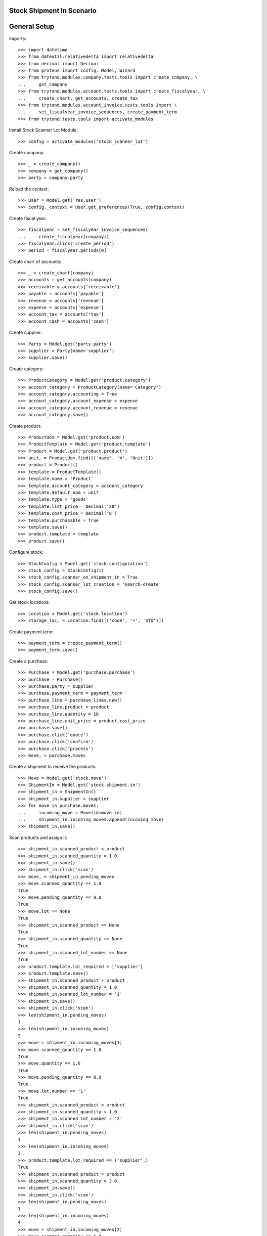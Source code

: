===========================
Stock Shipment In Scenario
===========================

=============
General Setup
=============

Imports::

    >>> import datetime
    >>> from dateutil.relativedelta import relativedelta
    >>> from decimal import Decimal
    >>> from proteus import config, Model, Wizard
    >>> from trytond.modules.company.tests.tools import create_company, \
    ...     get_company
    >>> from trytond.modules.account.tests.tools import create_fiscalyear, \
    ...     create_chart, get_accounts, create_tax
    >>> from trytond.modules.account_invoice.tests.tools import \
    ...     set_fiscalyear_invoice_sequences, create_payment_term
    >>> from trytond.tests.tools import activate_modules

Install Stock Scanner Lot Module::

    >>> config = activate_modules('stock_scanner_lot')

Create company::

    >>> _ = create_company()
    >>> company = get_company()
    >>> party = company.party

Reload the context::

    >>> User = Model.get('res.user')
    >>> config._context = User.get_preferences(True, config.context)

Create fiscal year::

    >>> fiscalyear = set_fiscalyear_invoice_sequences(
    ...     create_fiscalyear(company))
    >>> fiscalyear.click('create_period')
    >>> period = fiscalyear.periods[0]

Create chart of accounts::

    >>> _ = create_chart(company)
    >>> accounts = get_accounts(company)
    >>> receivable = accounts['receivable']
    >>> payable = accounts['payable']
    >>> revenue = accounts['revenue']
    >>> expense = accounts['expense']
    >>> account_tax = accounts['tax']
    >>> account_cash = accounts['cash']

Create supplier::

    >>> Party = Model.get('party.party')
    >>> supplier = Party(name='supplier')
    >>> supplier.save()

Create category::

    >>> ProductCategory = Model.get('product.category')
    >>> account_category = ProductCategory(name='Category')
    >>> account_category.accounting = True
    >>> account_category.account_expense = expense
    >>> account_category.account_revenue = revenue
    >>> account_category.save()

Create product::

    >>> ProductUom = Model.get('product.uom')
    >>> ProductTemplate = Model.get('product.template')
    >>> Product = Model.get('product.product')
    >>> unit, = ProductUom.find([('name', '=', 'Unit')])
    >>> product = Product()
    >>> template = ProductTemplate()
    >>> template.name = 'Product'
    >>> template.account_category = account_category
    >>> template.default_uom = unit
    >>> template.type = 'goods'
    >>> template.list_price = Decimal('20')
    >>> template.cost_price = Decimal('8')
    >>> template.purchasable = True
    >>> template.save()
    >>> product.template = template
    >>> product.save()

Configure stock::

    >>> StockConfig = Model.get('stock.configuration')
    >>> stock_config = StockConfig(1)
    >>> stock_config.scanner_on_shipment_in = True
    >>> stock_config.scanner_lot_creation = 'search-create'
    >>> stock_config.save()

Get stock locations::

    >>> Location = Model.get('stock.location')
    >>> storage_loc, = Location.find([('code', '=', 'STO')])

Create payment term::

    >>> payment_term = create_payment_term()
    >>> payment_term.save()

Create a purchase::

    >>> Purchase = Model.get('purchase.purchase')
    >>> purchase = Purchase()
    >>> purchase.party = supplier
    >>> purchase.payment_term = payment_term
    >>> purchase_line = purchase.lines.new()
    >>> purchase_line.product = product
    >>> purchase_line.quantity = 10
    >>> purchase_line.unit_price = product.cost_price
    >>> purchase.save()
    >>> purchase.click('quote')
    >>> purchase.click('confirm')
    >>> purchase.click('process')
    >>> move, = purchase.moves

Create a shipment to receive the products::

    >>> Move = Model.get('stock.move')
    >>> ShipmentIn = Model.get('stock.shipment.in')
    >>> shipment_in = ShipmentIn()
    >>> shipment_in.supplier = supplier
    >>> for move in purchase.moves:
    ...     incoming_move = Move(id=move.id)
    ...     shipment_in.incoming_moves.append(incoming_move)
    >>> shipment_in.save()

Scan products and assign it::

    >>> shipment_in.scanned_product = product
    >>> shipment_in.scanned_quantity = 1.0
    >>> shipment_in.save()
    >>> shipment_in.click('scan')
    >>> move, = shipment_in.pending_moves
    >>> move.scanned_quantity == 1.0
    True
    >>> move.pending_quantity == 9.0
    True
    >>> move.lot == None
    True
    >>> shipment_in.scanned_product == None
    True
    >>> shipment_in.scanned_quantity == None
    True
    >>> shipment_in.scanned_lot_number == None
    True
    >>> product.template.lot_required = ['supplier']
    >>> product.template.save()
    >>> shipment_in.scanned_product = product
    >>> shipment_in.scanned_quantity = 1.0
    >>> shipment_in.scanned_lot_number = '1'
    >>> shipment_in.save()
    >>> shipment_in.click('scan')
    >>> len(shipment_in.pending_moves)
    1
    >>> len(shipment_in.incoming_moves)
    2
    >>> move = shipment_in.incoming_moves[1]
    >>> move.scanned_quantity == 1.0
    True
    >>> move.quantity == 1.0
    True
    >>> move.pending_quantity == 0.0
    True
    >>> move.lot.number == '1'
    True
    >>> shipment_in.scanned_product = product
    >>> shipment_in.scanned_quantity = 1.0
    >>> shipment_in.scanned_lot_number = '2'
    >>> shipment_in.click('scan')
    >>> len(shipment_in.pending_moves)
    1
    >>> len(shipment_in.incoming_moves)
    3
    >>> product.template.lot_required == ('supplier',)
    True
    >>> shipment_in.scanned_product = product
    >>> shipment_in.scanned_quantity = 3.0
    >>> shipment_in.save()
    >>> shipment_in.click('scan')
    >>> len(shipment_in.pending_moves)
    1
    >>> len(shipment_in.incoming_moves)
    4
    >>> move = shipment_in.incoming_moves[2]
    >>> move.scanned_quantity == 1.0
    True
    >>> move.pending_quantity == 0.0
    True
    >>> move.lot.number == '2'
    True
    >>> shipment_in.scanned_product = product
    >>> shipment_in.scanned_quantity = 1.0
    >>> shipment_in.scanned_lot_number = '2'
    >>> shipment_in.click('scan')
    >>> len(shipment_in.pending_moves)
    1
    >>> len(shipment_in.incoming_moves)
    4
    >>> move = shipment_in.incoming_moves[3]
    >>> move.scanned_quantity == 3.0
    True
    >>> move.pending_quantity == 0.0
    True
    >>> stock_config.scanner_lot_creation = 'always'
    >>> stock_config.save()
    >>> shipment_in.scanned_product = product
    >>> shipment_in.scanned_quantity = 3.0
    >>> shipment_in.click('scan')
    >>> len(shipment_in.pending_moves)
    0
    >>> len(shipment_in.incoming_moves)
    5
    >>> move = shipment_in.incoming_moves[3]
    >>> move.lot.number == datetime.date.today().strftime('%Y-%m-%d')
    True

Set the state as Done::

    >>> Lot = Model.get('stock.lot')
    >>> product.template.lot_required = []
    >>> product.template.save()
    >>> ShipmentIn.receive([shipment_in.id], config.context)
    >>> ShipmentIn.do([shipment_in.id], config.context)
    >>> shipment_in.reload()
    >>> len(shipment_in.incoming_moves)
    5
    >>> len(shipment_in.inventory_moves)
    5
    >>> len(shipment_in.pending_moves)
    0
    >>> sum([m.quantity for m in shipment_in.inventory_moves]) == \
    ...     sum([m.quantity for m in shipment_in.incoming_moves])
    True
    >>> [x.number for x in Lot.find([])] == ['1', '2', datetime.date.today().strftime('%Y-%m-%d'), datetime.date.today().strftime('%Y-%m-%d')]
    True

